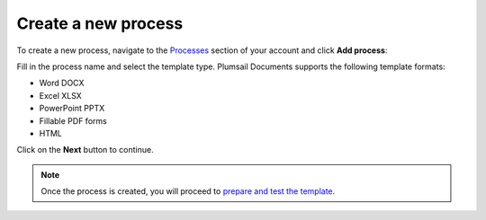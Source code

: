 Create a new process
====================

To create a new process, navigate to the `Processes <https://account.plumsail.com/documents/processes>`_ section of your account and click **Add process**:

.. image:: ../../_static/img/user-guide/processes/create-process-view.png
    :alt: Create process button

Fill in the process name and select the template type. Plumsail Documents supports the following template formats:

- Word DOCX
- Excel XLSX
- PowerPoint PPTX
- Fillable PDF forms
- HTML

.. image:: ../../_static/img/user-guide/processes/create-process-form.png
    :alt: Create process form

Click on the **Next** button to continue.  

.. Note:: Once the process is created, you will proceed to `prepare and test the template <./edit-test-template.html>`_.